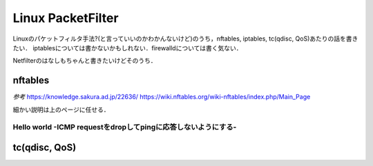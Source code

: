 ======================
Linux PacketFilter
======================

Linuxのパケットフィルタ手法?(と言っていいのかわかんないけど)のうち，nftables, iptables, tc(qdisc, QoS)あたりの話を書きたい．
iptablesについては書かないかもしれない．firewalldについては書く気ない．

Netfilterのはなしもちゃんと書きたいけどそのうち．


nftables
==============


*参考*
https://knowledge.sakura.ad.jp/22636/
https://wiki.nftables.org/wiki-nftables/index.php/Main_Page

細かい説明は上のページに任せる．



Hello world -ICMP requestをdropしてpingに応答しないようにする-
---------------------------------------------------------------------







tc(qdisc, QoS)
===================


